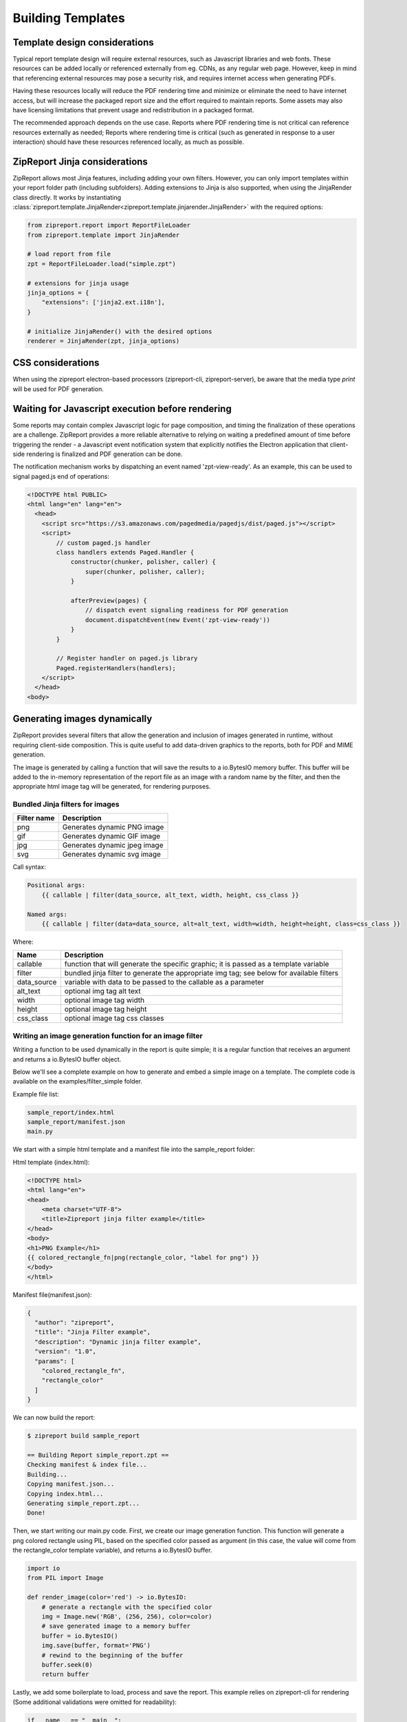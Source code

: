 .. _build_templates:

==================
Building Templates
==================

Template design considerations
==============================

Typical report template design will require external resources, such as Javascript libraries and web fonts. These resources
can be added locally or referenced externally from eg. CDNs, as any regular web page. However, keep in mind that referencing
external resources may pose a security risk, and requires internet access when generating PDFs.

Having these resources locally will reduce the PDF rendering time and minimize or eliminate the need to have internet access,
but will increase the packaged report size and the effort required to maintain reports. Some assets may also have licensing
limitations that prevent usage and redistribution in a packaged format.

The recommended approach depends on the use case. Reports where PDF rendering time is not critical can reference resources
externally as needed; Reports where rendering time is critical (such as generated in response to a user interaction) should
have these resources referenced locally, as much as possible.


ZipReport Jinja considerations
==============================

ZipReport allows most Jinja features, including adding your own filters. However, you can only import templates within
your report folder path (including subfolders). Adding extensions to Jinja is also supported, when using the JinjaRender
class directly. It works by instantiating :class:`zipreport.template.JinjaRender<zipreport.template.jinjarender.JinjaRender>` with
the required options:

.. code-block:: python

    from zipreport.report import ReportFileLoader
    from zipreport.template import JinjaRender

    # load report from file
    zpt = ReportFileLoader.load("simple.zpt")

    # extensions for jinja usage
    jinja_options = {
        "extensions": ['jinja2.ext.i18n'],
    }

    # initialize JinjaRender() with the desired options
    renderer = JinjaRender(zpt, jinja_options)

CSS considerations
==================

When using the zipreport electron-based processors (zipreport-cli, zipreport-server), be aware that the media type *print*
will be used for PDF generation.


Waiting for Javascript execution before rendering
=================================================

Some reports may contain complex Javascript logic for page composition, and timing the finalization of these operations
are a challenge. ZipReport provides a more reliable alternative to relying on waiting a predefined amount of time before triggering the render -
a Javascript event notification system that explicitly notifies the Electron application that client-side rendering is
finalized and PDF generation can be done.

The notification mechanism works by dispatching an event named 'zpt-view-ready'. As an example, this can be used to signal
paged.js end of operations:

.. code-block:: html

    <!DOCTYPE html PUBLIC>
    <html lang="en" lang="en">
      <head>
        <script src="https://s3.amazonaws.com/pagedmedia/pagedjs/dist/paged.js"></script>
        <script>
            // custom paged.js handler
            class handlers extends Paged.Handler {
                constructor(chunker, polisher, caller) {
                    super(chunker, polisher, caller);
                }

                afterPreview(pages) {
                    // dispatch event signaling readiness for PDF generation
                    document.dispatchEvent(new Event('zpt-view-ready'))
                }
            }

            // Register handler on paged.js library
            Paged.registerHandlers(handlers);
        </script>
      </head>
    <body>


Generating images dynamically
=============================

ZipReport provides several filters that allow the generation and inclusion of images generated in runtime, without requiring
client-side composition. This is quite useful to add data-driven graphics to the reports, both for PDF and MIME generation.

The image is generated by calling a function that will save the results to a io.BytesIO memory buffer. This buffer will
be added to the in-memory representation of the report file as an image with a random name by the filter, and then the
appropriate html image tag will be generated, for rendering purposes.

Bundled Jinja filters for images
--------------------------------

================ =============================
Filter name      Description
================ =============================
png              Generates dynamic PNG image
gif              Generates dynamic GIF image
jpg              Generates dynamic jpeg image
svg              Generates dynamic svg image
================ =============================


Call syntax:

.. code-block::

    Positional args:
        {{ callable | filter(data_source, alt_text, width, height, css_class }}

    Named args:
        {{ callable | filter(data=data_source, alt=alt_text, width=width, height=height, class=css_class }}

Where:

=========== ==============================================================================================
Name        Description
=========== ==============================================================================================
callable    function that will generate the specific graphic; it is passed as a template variable
filter      bundled jinja filter to generate the appropriate img tag; see below for available filters
data_source variable with data to be passed to the callable as a parameter
alt_text    optional img tag alt text
width       optional image tag width
height      optional image tag height
css_class   optional image tag css classes
=========== ==============================================================================================


Writing an image generation function for an image filter
--------------------------------------------------------

Writing a function to be used dynamically in the report is quite simple; it is a regular function that receives
an argument and returns a io.BytesIO buffer object.

Below we'll see a complete example on how to generate and embed a simple image on a template.  The complete code is
available on the examples/filter_simple folder.

Example file list:

.. code-block:: shell

    sample_report/index.html
    sample_report/manifest.json
    main.py

We start with a simple html template and a manifest file into the sample_report folder:

Html template (index.html):

.. code-block:: html

    <!DOCTYPE html>
    <html lang="en">
    <head>
        <meta charset="UTF-8">
        <title>Zipreport jinja filter example</title>
    </head>
    <body>
    <h1>PNG Example</h1>
    {{ colored_rectangle_fn|png(rectangle_color, "label for png") }}
    </body>
    </html>

Manifest file(manifest.json):

.. code-block:: json

    {
      "author": "zipreport",
      "title": "Jinja Filter example",
      "description": "Dynamic jinja filter example",
      "version": "1.0",
      "params": [
        "colored_rectangle_fn",
        "rectangle_color"
      ]
    }

We can now build the report:

.. code-block:: shell

    $ zipreport build sample_report

    == Building Report simple_report.zpt ==
    Checking manifest & index file...
    Building...
    Copying manifest.json...
    Copying index.html...
    Generating simple_report.zpt...
    Done!

Then, we start writing our main.py code. First, we create our image generation function. This function will generate
a png colored rectangle using PIL, based on the specified color passed as argument (in this case, the value will
come from the rectangle_color template variable), and returns a io.BytesIO buffer.

.. code-block:: python

    import io
    from PIL import Image

    def render_image(color='red') -> io.BytesIO:
        # generate a rectangle with the specified color
        img = Image.new('RGB', (256, 256), color=color)
        # save generated image to a memory buffer
        buffer = io.BytesIO()
        img.save(buffer, format='PNG')
        # rewind to the beginning of the buffer
        buffer.seek(0)
        return buffer


Lastly, we add some boilerplate to load, process and save the report. This example relies on zipreport-cli for rendering
(Some additional validations were omitted for readability):

.. code-block:: python

    if __name__ == "__main__":

        args = sys.argv[1:]
        zipreport_cli = Path(args[0])  # zipreport-cli binary path
        pdf_name = Path(args[1])  # output file path

        report_name = "simple_report.zpt"
        report = ReportFileLoader.load(report_name)

        # template variables
        report_data = {
            # our callback function to generate the image
            'colored_rectangle_fn': render_image,
            # desired color to use
            'rectangle_color': 'pink',
        }

        # render using zipreport-cli processor
        result = ZipReportCli(zipreport_cli).render_defaults(report, report_data)
        if not result.success:
            print("An error occured while generating the pdf:", result.error)
            exit(1)

        # save io.BytesIO buffer to file
        with open(pdf_name, 'wb') as f:
            f.write(result.report.read())

We can now run our example program:

.. code-block:: shell

    $ python3 main.py /opt/zpt-cli/zpt-cli result.pdf
    Converted 'file:///tmp/tmpogw5b5cs/report.html' to PDF: 'report.pdf'
    Elapsed Time: 792.996ms
    Report generated to result.pdf
    $

Expected result contents:

.. image:: /img/simple_report1.png
    :alt: PDF generated from the example

Using placeholders for previewing purposes
__________________________________________

Due to the dynamic nature of the dynamic image generation, it is not possible to preview the report correctly with *zipreport debug*.
To work around this limitation, it is possible to specify a placeholder image (local or remote) instead of the callable parameter.
The data source parameter, while mandatory, is ignored.

Following on the previous example, we can add a data.json to simple_report1 with a string url for an image instead of the callable
function. This url can either be external (ex. a placeholder generation site) or local (a local image within the template
structure):

data.json contents with a placeholder url:

.. code-block:: json

    {
      "colored_rectangle_fn": "https://via.placeholder.com/256/f99.png",
      "rectangle_color": ""
    }


data.json contents with a local image:

.. code-block:: json

    {
      "colored_rectangle_fn": "/images/png_graphic.png",
      "rectangle_color": ""
    }


Page numbers, headers and footers
---------------------------------

TBD

Generating table of contents
----------------------------

TBD
